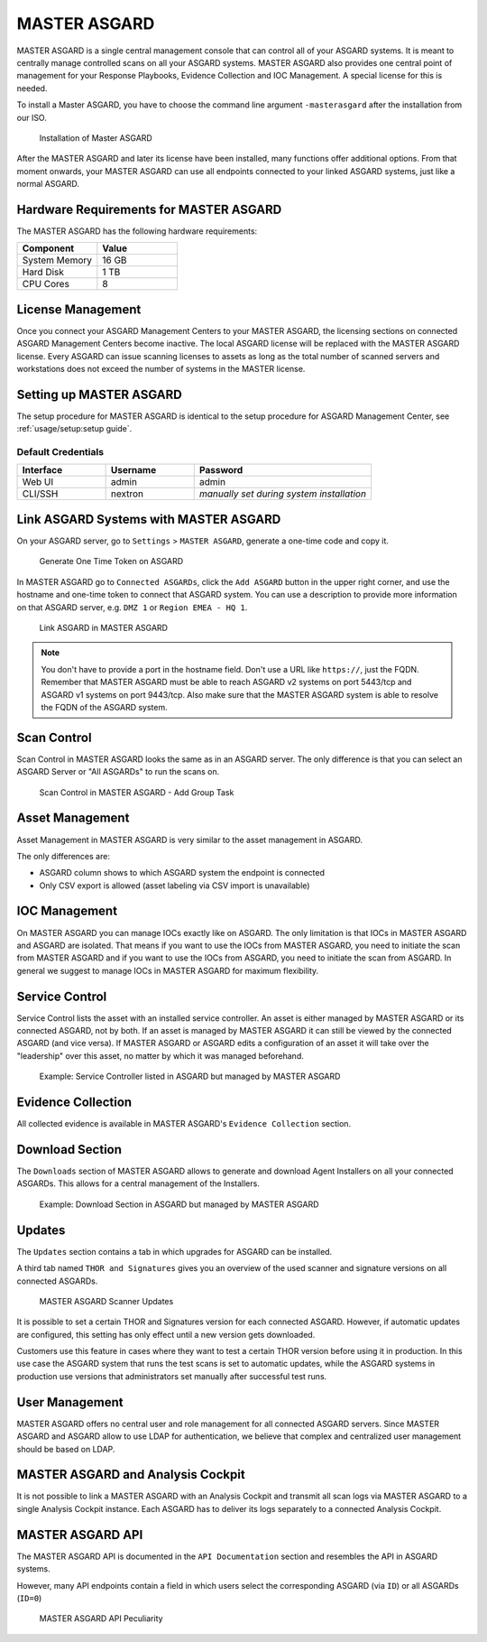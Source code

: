 
MASTER ASGARD
=============

MASTER ASGARD is a single central management console that can control
all of your ASGARD systems. It is meant to centrally manage controlled
scans on all your ASGARD systems. MASTER ASGARD also provides one central
point of management for your Response Playbooks, Evidence Collection
and IOC Management. A special license for this is needed.

To install a Master ASGARD, you have to choose the command line argument
``-masterasgard`` after the installation from our ISO.

.. figure:: ../images/master-asgard-install.png
   :alt: Installation of Master ASGARD

   Installation of Master ASGARD

After the MASTER ASGARD and later its license have been installed, many
functions offer additional options. From that moment onwards, your
MASTER ASGARD can use all endpoints connected to your linked ASGARD systems,
just like a normal ASGARD.

Hardware Requirements for MASTER ASGARD
---------------------------------------

The MASTER ASGARD has the following hardware requirements:

.. list-table::
   :header-rows: 1
   :widths: 50, 50

   * - Component
     - Value
   * - System Memory
     - 16 GB
   * - Hard Disk
     - 1 TB
   * - CPU Cores
     - 8

License Management
------------------

Once you connect your ASGARD Management Centers to your MASTER ASGARD,
the licensing sections on connected ASGARD Management Centers become inactive.
The local ASGARD license will be replaced with the MASTER ASGARD license.
Every ASGARD can issue scanning licenses to assets as long as the
total number of scanned servers and workstations does not exceed the
number of systems in the MASTER license.

Setting up MASTER ASGARD
------------------------

The setup procedure for MASTER ASGARD is identical to the setup procedure for
ASGARD Management Center, see :ref:`usage/setup:setup guide`.

Default Credentials
^^^^^^^^^^^^^^^^^^^

.. list-table::
   :header-rows: 1
   :widths: 25, 25, 50

   * - Interface
     - Username
     - Password
   * - Web UI
     - admin
     - admin
   * - CLI/SSH
     - nextron
     - `manually set during system installation`

Link ASGARD Systems with MASTER ASGARD 
--------------------------------------

On your ASGARD server, go to ``Settings`` > ``MASTER ASGARD``, generate a
one-time code and copy it.

.. figure:: ../images/link-master1.png
   :alt: Generate One Time Token

   Generate One Time Token on ASGARD

In MASTER ASGARD go to ``Connected ASGARDs``, click the ``Add ASGARD``
button in the upper right corner, and use the hostname and one-time token to
connect that ASGARD system. You can use a description to provide more
information on that ASGARD server, e.g. ``DMZ 1`` or ``Region EMEA - HQ 1``. 

.. figure:: ../images/link-asgard-in-master-asgard.png
   :alt: Link ASGARD in MASTER ASGARD

   Link ASGARD in MASTER ASGARD

.. note::
   You don't have to provide a port in the hostname field. Don't use a
   URL like ``https://``, just the FQDN. Remember that MASTER ASGARD
   must be able to reach ASGARD v2 systems on port 5443/tcp and ASGARD
   v1 systems on port 9443/tcp. Also make sure that the MASTER ASGARD
   system is able to resolve the FQDN of the ASGARD system.

Scan Control
------------

Scan Control in MASTER ASGARD looks the same as in an ASGARD server.
The only difference is that you can select an ASGARD Server or "All ASGARDs" to run the scans on.  

.. figure:: ../images/scan-control-in-master-asgard-add-group-task.png
   :alt: MASTER ASGARD Scan Control

   Scan Control in MASTER ASGARD - Add Group Task

Asset Management
----------------

Asset Management in MASTER ASGARD is very similar to the asset management in ASGARD. 

The only differences are:

* ASGARD column shows to which ASGARD system the endpoint is connected
* Only CSV export is allowed (asset labeling via CSV import is unavailable)

IOC Management
--------------

On MASTER ASGARD you can manage IOCs exactly like on ASGARD. The only
limitation is that IOCs in MASTER ASGARD and ASGARD are isolated. That
means if you want to use the IOCs from MASTER ASGARD, you need to initiate
the scan from MASTER ASGARD and if you want to use the IOCs from ASGARD,
you need to initiate the scan from ASGARD. In general we suggest to
manage IOCs in MASTER ASGARD for maximum flexibility.

Service Control
---------------

Service Control lists the asset with an installed service controller.
An asset is either managed by MASTER ASGARD or its connected ASGARD, not
by both. If an asset is managed by MASTER ASGARD it can still be viewed
by the connected ASGARD (and vice versa). If MASTER ASGARD or ASGARD
edits a configuration of an asset it will take over the "leadership"
over this asset, no matter by which it was managed beforehand.

.. figure:: ../images/master-service-controller.png
   :alt: Example: Service Controller listed in ASGARD but managed by MASTER ASGARD

   Example: Service Controller listed in ASGARD but managed by MASTER ASGARD

Evidence Collection 
-------------------

All collected evidence is available in MASTER ASGARD's ``Evidence Collection`` section. 

Download Section 
----------------

The ``Downloads`` section of MASTER ASGARD allows to generate and
download Agent Installers on all your connected ASGARDs. This
allows for a central management of the Installers.

.. figure:: ../images/master-asgard-download-section.png
   :alt: Example: Download Section in ASGARD but managed by MASTER ASGARD

   Example: Download Section in ASGARD but managed by MASTER ASGARD

Updates
-------

The ``Updates`` section contains a tab in which upgrades for ASGARD can be installed. 

A third tab named ``THOR and Signatures`` gives you an overview of
the used scanner and signature versions on all connected ASGARDs. 

.. figure:: ../images/master-asgard-scanner-updates.png
   :alt: MASTER ASGARD Scanner Updates

   MASTER ASGARD Scanner Updates

It is possible to set a certain THOR and Signatures version for each
connected ASGARD. However, if automatic updates are configured, this
setting has only effect until a new version gets downloaded.

Customers use this feature in cases where they want to test a certain
THOR version before using it in production. In this use case the ASGARD
system that runs the test scans is set to automatic updates, while the
ASGARD systems in production use versions that administrators set manually
after successful test runs. 

User Management
---------------

MASTER ASGARD offers no central user and role management for all connected
ASGARD servers. Since MASTER ASGARD and ASGARD allow to use LDAP for
authentication, we believe that complex and centralized user management
should be based on LDAP.

MASTER ASGARD and Analysis Cockpit
----------------------------------

It is not possible to link a MASTER ASGARD with an Analysis Cockpit and
transmit all scan logs via MASTER ASGARD to a single Analysis Cockpit
instance. Each ASGARD has to deliver its logs separately to a connected
Analysis Cockpit.

MASTER ASGARD API
-----------------

The MASTER ASGARD API is documented in the ``API Documentation``
section and resembles the API in ASGARD systems. 

However, many API endpoints contain a field in which users select the
corresponding ASGARD (via ``ID``) or all ASGARDs (``ID=0``) 

.. figure:: ../images/master-api1.png
   :alt: MASTER ASGARD API Peculiarity

   MASTER ASGARD API Peculiarity

